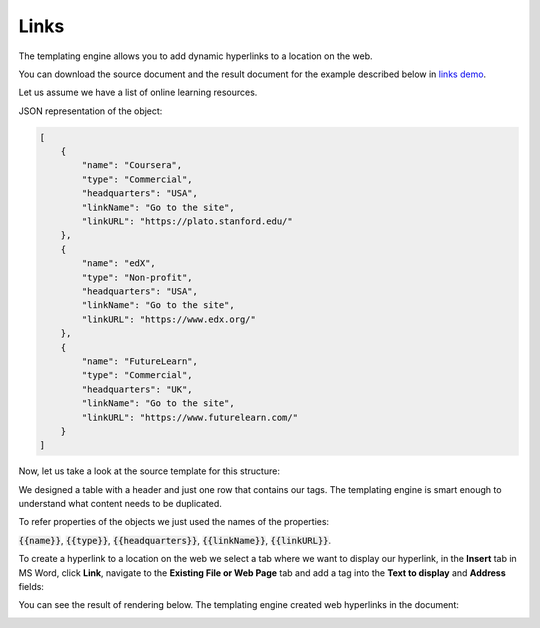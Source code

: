 Links
=====

The templating engine allows you to add dynamic hyperlinks to a location on the web.

You can download the source document and the result document for the example described below in `links demo <./demos.html#links>`_.

Let us assume we have a list of online learning resources.

JSON representation of the object:

.. code:: json

    [
        {
            "name": "Coursera",
            "type": "Commercial",
            "headquarters": "USA",
            "linkName": "Go to the site",
            "linkURL": "https://plato.stanford.edu/"
        },
        {
            "name": "edX",
            "type": "Non-profit",
            "headquarters": "USA",
            "linkName": "Go to the site",
            "linkURL": "https://www.edx.org/"
        },
        {
            "name": "FutureLearn",
            "type": "Commercial",
            "headquarters": "UK",
            "linkName": "Go to the site",
            "linkURL": "https://www.futurelearn.com/"
        }
    ]


Now, let us take a look at the source template for this structure:

.. image:: ../../_static/img/document-generation/external-links-template-xlsx.png
    :alt: External links template

We designed a table with a header and just one row that contains our tags. The templating engine is smart enough to understand what content needs to be duplicated.

To refer properties of the objects we just used the names of the properties:

:code:`{{name}}`, :code:`{{type}}`, :code:`{{headquarters}}`, :code:`{{linkName}}`, :code:`{{linkURL}}`.

To create a hyperlink to a location on the web we select a tab where we want to display our hyperlink, in the **Insert** tab in MS Word, click **Link**, navigate to the **Existing File or Web Page** tab and add a tag into the **Text to display** and **Address** fields:

.. image:: ../../_static/img/document-generation/insert-hyperlink-url-xlsx.png
    :alt: Insert hyperlink: URL

You can see the result of rendering below. The templating engine created web hyperlinks in the document:

.. image:: ../../_static/img/document-generation/external-links-result-xlsx.png
    :alt: External links result
